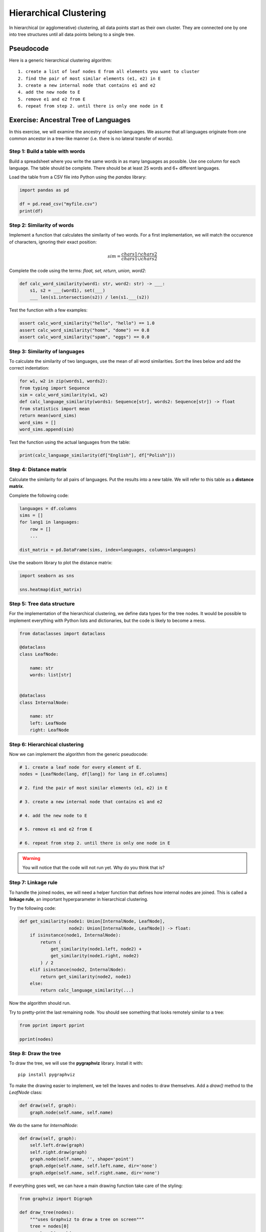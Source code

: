 Hierarchical Clustering
=======================

In hierarchical (or agglomerative) clustering, all data points
start as their own cluster.
They are connected one by one into tree structures
until all data points belong to a single tree.

Pseudocode
----------

Here is a generic hierarchical clustering algorithm:

::

    1. create a list of leaf nodes E from all elements you want to cluster
    2. find the pair of most similar elements (e1, e2) in E
    3. create a new internal node that contains e1 and e2
    4. add the new node to E
    5. remove e1 and e2 from E
    6. repeat from step 2. until there is only one node in E

Exercise: Ancestral Tree of Languages
-------------------------------------

In this exercise, we will examine the ancestry of spoken languages.
We assume that all languages originate from one common ancestor in a tree-like manner
(i.e. there is no lateral transfer of words).

Step 1: Build a table with words
++++++++++++++++++++++++++++++++

Build a spreadsheet where you write the same words in as many languages as possible.
Use one column for each language.
The table should be complete.
There should be at least 25 words and 6+ different languages.

Load the table from a CSV file into Python using the `pandas` library:

.. code:: python3

   import pandas as pd

   df = pd.read_csv("myfile.csv")
   print(df)

Step 2: Similarity of words
+++++++++++++++++++++++++++

Implement a function that calculates the similarity of two words.
For a first implementation, we will match the occurence of characters,
ignoring their exact position:

.. math::

   sim = \frac{chars1 \cap chars2}{chars1 \cup chars2}

Complete the code using the terms: `float, set, return, union, word2`:

.. code:: python3

    def calc_word_similarity(word1: str, word2: str) -> ___:
        s1, s2 = ___(word1), set(___)
        ___ len(s1.intersection(s2)) / len(s1.___(s2))
    
Test the function with a few examples:

.. code:: python3

    assert calc_word_similarity("hello", "hello") == 1.0
    assert calc_word_similarity("home", "dome") == 0.8
    assert calc_word_similarity("spam", "eggs") == 0.0

Step 3: Similarity of languages
+++++++++++++++++++++++++++++++

To calculate the similarity of two languages, use the mean of all word similarities.
Sort the lines below and add the correct indentation:

.. code:: python3

    for w1, w2 in zip(words1, words2):
    from typing import Sequence
    sim = calc_word_similarity(w1, w2)
    def calc_language_similarity(words1: Sequence[str], words2: Sequence[str]) -> float
    from statistics import mean
    return mean(word_sims)
    word_sims = []
    word_sims.append(sim)
    
Test the function using the actual languages from the table:

.. code:: python3

   print(calc_language_similarity(df["English"], df["Polish"]))

Step 4: Distance matrix
+++++++++++++++++++++++

Calculate the similarity for all pairs of languages.
Put the results into a new table.
We will refer to this table as a **distance matrix**.

Complete the following code:

.. code:: python3

    languages = df.columns
    sims = []
    for lang1 in languages:
        row = []
        ...

    dist_matrix = pd.DataFrame(sims, index=languages, columns=languages)


Use the seaborn library to plot the distance matrix:

.. code:: python3

   import seaborn as sns

   sns.heatmap(dist_matrix)

Step 5: Tree data structure
+++++++++++++++++++++++++++

For the implementation of the hierarchical clustering, we define data types for the tree nodes.
It would be possible to implement everything with Python lists and dictionaries, but the code is likely to become a mess.

.. code:: python3

    from dataclasses import dataclass

    @dataclass
    class LeafNode:

        name: str
        words: list[str]


    @dataclass
    class InternalNode:

        name: str
        left: LeafNode
        right: LeafNode

Step 6: Hierarchical clustering
+++++++++++++++++++++++++++++++

Now we can implement the algorithm from the generic pseudocode:

.. code:: python3

    # 1. create a leaf node for every element of E.
    nodes = [LeafNode(lang, df[lang]) for lang in df.columns]

    # 2. find the pair of most similar elements (e1, e2) in E

    # 3. create a new internal node that contains e1 and e2
    
    # 4. add the new node to E
    
    # 5. remove e1 and e2 from E
    
    # 6. repeat from step 2. until there is only one node in E

.. warning::

   You will notice that the code will not run yet.
   Why do you think that is?

Step 7: Linkage rule
++++++++++++++++++++

To handle the joined nodes, we will need a helper function that defines how internal nodes are joined.
This is called a **linkage rule**, an important hyperparameter in hierarchical clustering.

Try the following code:

.. code:: python3

    def get_similarity(node1: Union[InternalNode, LeafNode],
                       node2: Union[InternalNode, LeafNode]) -> float:
        if isinstance(node1, InternalNode):
            return (
                get_similarity(node1.left, node2) +
                get_similarity(node1.right, node2)
            ) / 2
        elif isinstance(node2, InternalNode):
            return get_similarity(node2, node1)
        else:
            return calc_language_similarity(...)

Now the algorithm should run.

Try to pretty-print the last remaining node.
You should see something that looks remotely similar to a tree:

.. code:: python3

    from pprint import pprint

    pprint(nodes)


Step 8: Draw the tree
+++++++++++++++++++++

To draw the tree, we will use the **pygraphviz** library.
Install it with:

::
    
    pip install pygraphviz

To make the drawing easier to implement, we tell the leaves and nodes to draw themselves.
Add a `draw()` method to the `LeafNode` class:

.. code:: python3

    def draw(self, graph):
        graph.node(self.name, self.name)

We do the same for `InternalNode`:

.. code:: python3

    def draw(self, graph):
        self.left.draw(graph)
        self.right.draw(graph)
        graph.node(self.name, '', shape='point')
        graph.edge(self.name, self.left.name, dir='none')
        graph.edge(self.name, self.right.name, dir='none')

If everything goes well, we can have a main drawing function take care of the styling:

.. code:: python3

    from graphviz import Digraph

    def draw_tree(nodes):
        """uses Graphviz to draw a tree on screen"""
        tree = nodes[0]
        graph = Digraph(
            edge_attr={'dir': 'back', 'color': 'black'},
            node_attr={'fontname': 'arial', 'color': 'lightblue', 'style': 'filled'}
        )
        tree.draw(graph)
        graph.render('languages.gv', view=True)



Caveats
-------

There exist many variations of the hierarchical clustering idea.
You can see the **distance metric** and **linkage rule** as hyperparameters.

In hieararchical clustering, you can decide *after* the clustering,
how many clusters you want to have.
To get **k** clusters, you would remove the **k** connections 
that were added last.
